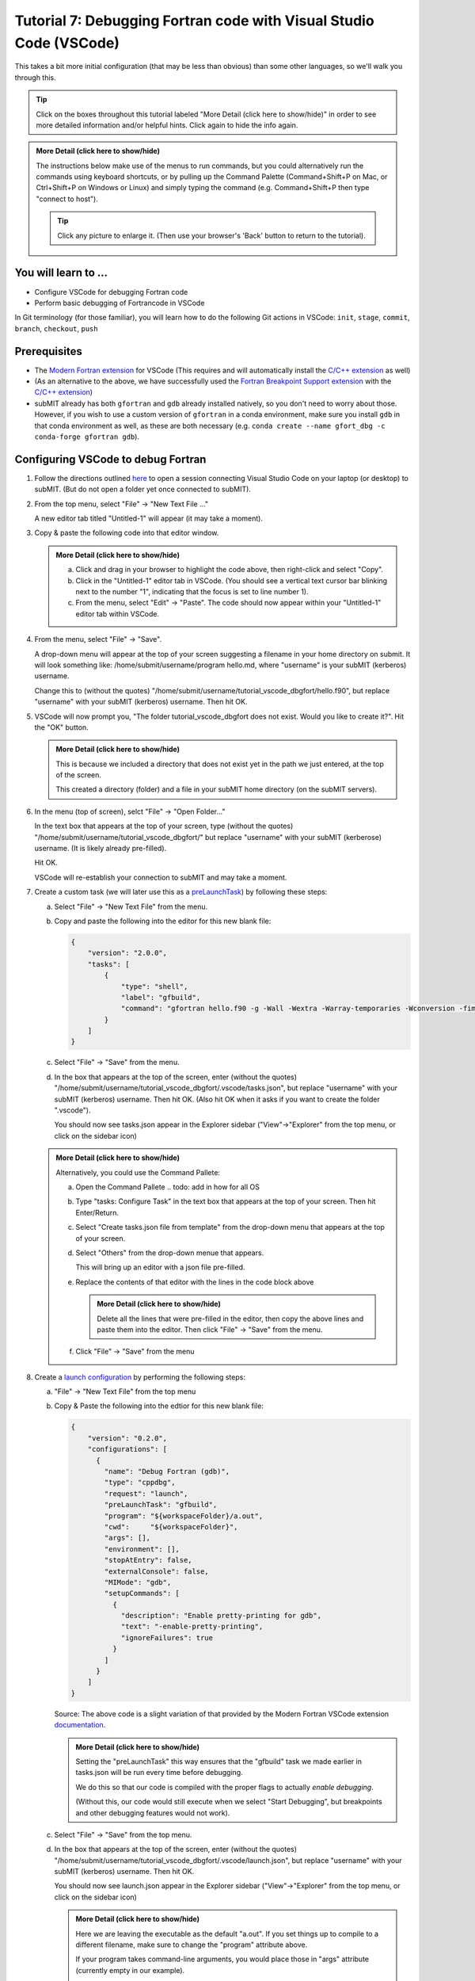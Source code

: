 Tutorial 7: Debugging Fortran code with Visual Studio Code (VSCode)
-------------------------------------------------------------------

This takes a bit more initial configuration (that may be less than obvious) than some other languages, so we'll walk you through this.

.. |ShowMore| replace:: More Detail (click here to show/hide)

.. tip:: 
    Click on the boxes throughout this tutorial labeled "|ShowMore|" in order to see more detailed information and/or helpful hints.  Click again to hide the info again.

.. admonition:: |ShowMore|
    :class: dropdown

    The instructions below make use of the menus to run commands, but you could alternatively run the commands using keyboard shortcuts, or by pulling up the Command Palette (Command+Shift+P on Mac, or Ctrl+Shift+P on Windows or Linux) and simply typing the command (e.g. Command+Shift+P then type "connect to host").

    .. tip:: 
    
        Click any picture to enlarge it.  (Then use your browser's 'Back' button to return to the tutorial).

You will learn to ...
~~~~~~~~~~~~~~~~~~~~~

* Configure VSCode for debugging Fortran code
* Perform basic debugging of Fortrancode in VSCode

In Git terminology (for those familiar), you will learn how to do the following Git actions in VSCode: ``init``, ``stage``, ``commit``, ``branch``, ``checkout``, ``push``

Prerequisites
~~~~~~~~~~~~~

* The `Modern Fortran extension <https://marketplace.visualstudio.com/items?itemName=fortran-lang.linter-gfortran>`_ for VSCode (This requires and will automatically install the `C/C++ extension <https://marketplace.visualstudio.com/items?itemName=ms-vscode.cpptools>`_ as well)
* (As an alternative to the above, we have successfully used the `Fortran Breakpoint Support extension <https://marketplace.visualstudio.com/items?itemName=ekibun.fortranbreaker>`_ with the `C/C++ extension <https://marketplace.visualstudio.com/items?itemName=ms-vscode.cpptools>`_)
* subMIT already has both ``gfortran`` and ``gdb`` already installed natively, so you don't need to worry about those.  However, if you wish to use a custom version of ``gfortran`` in a conda environment, make sure you install ``gdb`` in that conda environment as well, as these are both necessary (e.g. ``conda create --name gfort_dbg -c conda-forge gfortran gdb``).

.. conda install -c conda-forge fortls

Configuring VSCode to debug Fortran
~~~~~~~~~~~~~~~~~~~~~~~~~~~~~~~~~~~

1.  Follow the directions outlined `here <https://submit.mit.edu/submit-users-guide/program.html#getting-started-with-vscode-on-submit>`_ to open a session connecting Visual Studio Code on your laptop (or desktop) to subMIT.  (But do not open a folder yet once connected to subMIT).

2.  From the top menu, select "File" -> "New Text File ..."  

    A new editor tab titled "Untitled-1" will appear (it may take a moment).

    .. image:: img/Untitled.png
       :width: 30 %
       :alt: Image of "Untitled-1" editor tab in VSCode

3.  Copy & paste the following code into that editor window.

    .. code-block:: sh
        :linenos:

        program hello
          integer :: i
          i = 0
          i = i + 1
          i = i + 1
          print *, 'Hello, World!'
          print *, 'Hi again'
        end program hello

    .. admonition:: |ShowMore|
       :class: dropdown
       
       a. Click and drag in your browser to highlight the code above, then right-click and select "Copy".
       
       b. Click in the "Untitled-1" editor tab in VSCode. (You should see a vertical text cursor bar blinking next to the number "1", indicating that the focus is set to line number 1).
       
       c. From the menu, select "Edit" -> "Paste".  The code should now appear within your "Untitled-1" editor tab within VSCode.

4.  From the menu, select "File" -> "Save".

    A drop-down menu will appear at the top of your screen suggesting a filename in your home directory on submit.  It will look something like: /home/submit/username/program hello.md, where "username" is your subMIT (kerberos) username.  

    Change this to (without the quotes) "/home/submit/username/tutorial_vscode_dbgfort/hello.f90", but replace "username" with your subMIT (kerberos) username.  Then hit OK.

    .. image:: img/ConfirmFort.png
        :width: 100%

5.  VSCode will now prompt you, "The folder tutorial_vscode_dbgfort does not exist.  Would you like to create it?".  Hit the "OK" button.  
    
    .. admonition:: |ShowMore|
        :class: dropdown

        This is because we included a directory that does not exist yet in the path we just entered, at the top of the screen.  
        
        This created a directory (folder) and a file in your subMIT home directory (on the subMIT servers).

6.  In the menu (top of screen), selct "File" -> "Open Folder..."

    In the text box that appears at the top of your screen, type (without the quotes) "/home/submit/username/tutorial_vscode_dbgfort/" but replace "username" with your subMIT (kerberose) username.  (It is likely already pre-filled).

    Hit OK.

    VSCode will re-establish your connection to subMIT and may take a moment.

7.  Create a custom task (we will later use this as a `preLaunchTask <https://code.visualstudio.com/Docs/editor/debugging#_launchjson-attributes>`_) by following these steps:
   
    a.  Select "File" -> "New Text File" from the menu.

    b.  Copy and paste the following into the editor for this new blank file:
   
        .. code-block:: json
            
            {
                "version": "2.0.0",
                "tasks": [
                    {
                        "type": "shell",
                        "label": "gfbuild",
                        "command": "gfortran hello.f90 -g -Wall -Wextra -Warray-temporaries -Wconversion -fimplicit-none -fbacktrace -ffree-line-length-0 -fcheck=all -ffpe-trap=zero,overflow,underflow -finit-real=nan",
                    }
                ]
            }
    
    c.  Select "File" -> "Save" from the menu.

    d.  In the box that appears at the top of the screen, enter (without the quotes) "/home/submit/username/tutorial_vscode_dbgfort/.vscode/tasks.json", but replace "username" with your subMIT (kerberos) username.  Then hit OK.  (Also hit OK when it asks if you want to create the folder ".vscode").

        You should now see tasks.json appear in the Explorer sidebar ("View"->"Explorer" from the top menu, or click on the sidebar icon)

        .. image:: img/fort_tasks_json.png
           :width: 40 %

    .. admonition:: |ShowMore|
        :class: dropdown

        Alternatively, you could use the Command Pallete:
       
        a.  Open the Command Pallete     .. todo: add in how for all OS

        b.  Type "tasks: Configure Task" in the text box that appears at the top of your screen.  Then hit Enter/Return.

        c.  Select "Create tasks.json file from template" from the drop-down menu that appears at the top of your screen.

        d.  Select "Others" from the drop-down menue that appears.

            This will bring up an editor with a json file pre-filled.

        e.  Replace the contents of that editor with the lines in the code block above

            .. admonition:: |ShowMore|
                :class: dropdown
           
                Delete all the lines that were pre-filled in the editor, then copy the above lines and paste them into the editor.  Then click "File" -> "Save" from the menu.
        
        f.  Click "File" -> "Save" from the menu

8.  Create a `launch configuration <https://code.visualstudio.com/docs/editor/debugging#_launch-configurations>`_ by performing the following steps:

    a.  "File" -> "New Text File" from the top menu
    
    b.  Copy & Paste the following into the edtior for this new blank file:

        .. code-block:: json

            {
                "version": "0.2.0",
                "configurations": [
                  {
                    "name": "Debug Fortran (gdb)",
                    "type": "cppdbg",
                    "request": "launch",
                    "preLaunchTask": "gfbuild",
                    "program": "${workspaceFolder}/a.out",
                    "cwd":     "${workspaceFolder}",
                    "args": [], 
                    "environment": [],
                    "stopAtEntry": false,
                    "externalConsole": false,
                    "MIMode": "gdb",
                    "setupCommands": [
                      {
                        "description": "Enable pretty-printing for gdb",
                        "text": "-enable-pretty-printing",
                        "ignoreFailures": true
                      }
                    ]
                  }
                ]
            }
    
        Source: The above code is a slight variation of that provided by the Modern Fortran VSCode extension `documentation <https://marketplace.visualstudio.com/items?itemName=fortran-lang.linter-gfortran>`_.

        .. admonition:: |ShowMore|
            :class: dropdown

            Setting the "preLaunchTask" this way ensures that the "gfbuild" task we made earlier in tasks.json will be run every time before debugging.  
            
            We do this so that our code is compiled with the proper flags to actually *enable debugging*.  
            
            (Without this, our code would still execute when we select "Start Debugging", but breakpoints and other debugging features would not work).


    c.  Select "File" -> "Save" from the top menu.

    d.  In the box that appears at the top of the screen, enter (without the quotes) "/home/submit/username/tutorial_vscode_dbgfort/.vscode/launch.json", but replace "username" with your subMIT (kerberos) username.  Then hit OK.

        You should now see launch.json appear in the Explorer sidebar ("View"->"Explorer" from the top menu, or click on the sidebar icon)

        .. image:: img/fort_launch_json.png
           :width: 40 %

        .. admonition:: |ShowMore|
            :class: dropdown

            Here we are leaving the executable as the default "a.out".  If you set things up to compile to a different filename, make sure to change the "program" attribute above.

            If your program takes command-line arguments, you would place those in "args" attribute (currently empty in our example).

            If you need to set environment variables, you would modify the "environment" attribute (currently empty in our example).
        
            .. hint:: 

                As suggested in the VSCode documentation, it's handy to use IntelliSense to learn available attributes, or hover over an attribute for a description.

                More information can be found `here <https://code.visualstudio.com/Docs/editor/debugging#_launchjson-attributes>`_.

9.  Go back to the hello.f90 editor and create a breakpoint by doing the following:

    .. admonition:: |ShowMore|
            :class: dropdown

            From the top menu, select "View"->"Explorer", then click on "hello.f90"

    
    Left-Click to the left of line 4.  This should create a red dot to the left of line 4.  (This red dot should persist after you move your cursor away).

    .. image:: img/fort_breakpoint.png
        :width: 40%

    .. admonition:: |ShowMore|
            :class: dropdown

            Alternatively, you could place your cursor on line 4 and, from the top menu, select "Run" -> "Toggle Breakpoint"

10. Select "Run" -> "Start Debugging" from the top menu to actually start debugging.

    

.. come back to
.. ``fortls`` (see notes app)
.. references?
.. in conda environment
